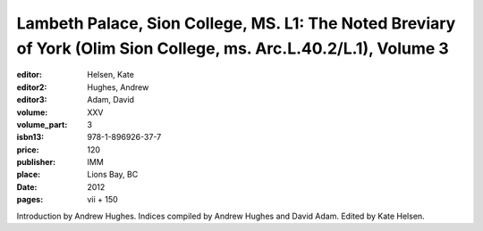 Lambeth Palace, Sion College, MS. L1: The Noted Breviary of York (Olim Sion College, ms. Arc.L.40.2/L.1), Volume 3
==================================================================================================================

:editor: Helsen, Kate
:editor2: Hughes, Andrew
:editor3: Adam, David
:volume: XXV
:volume_part: 3
:isbn13: 978-1-896926-37-7
:price: 120
:publisher: IMM
:place: Lions Bay, BC
:date: 2012
:pages: vii + 150

Introduction by Andrew Hughes. Indices compiled by Andrew Hughes and David Adam. Edited by Kate Helsen.
